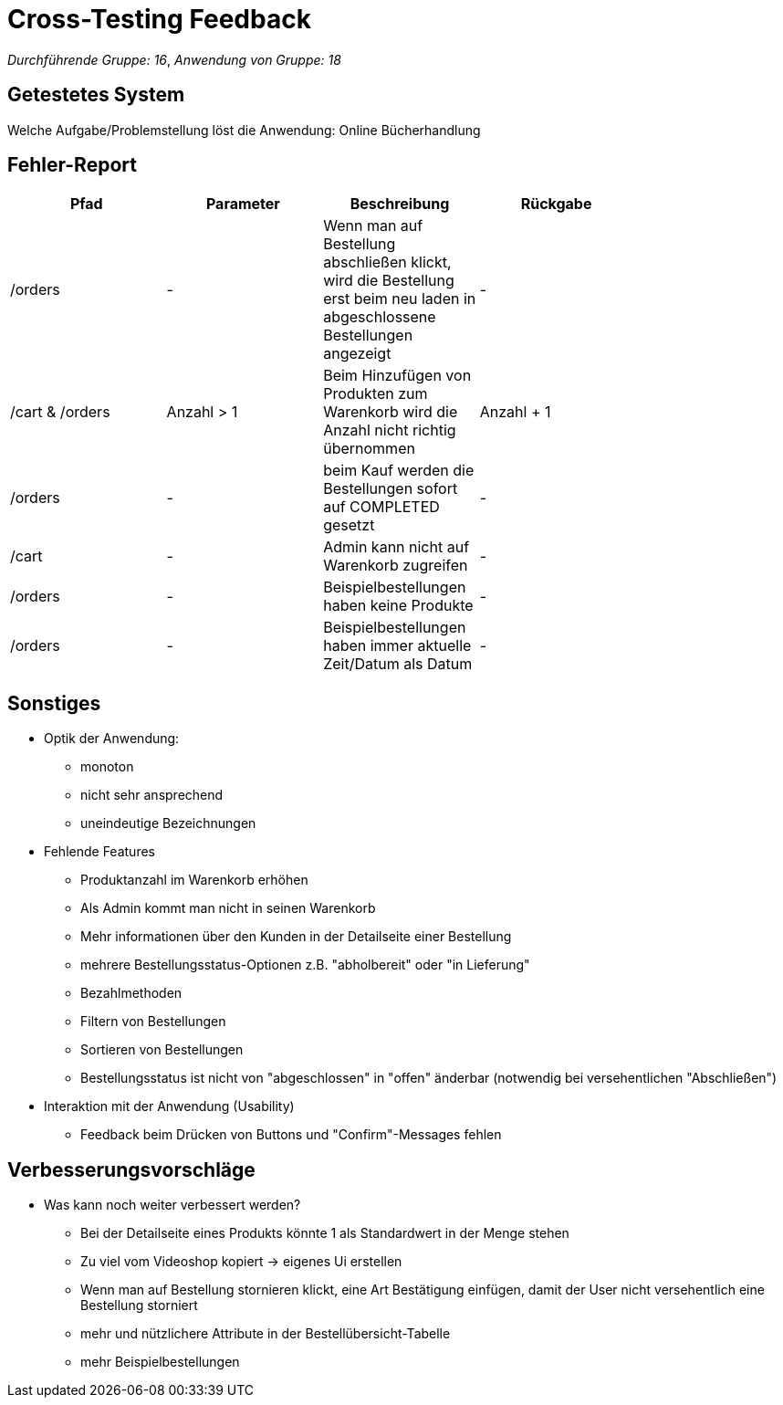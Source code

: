 = Cross-Testing Feedback

__Durchführende Gruppe: 16__,
__Anwendung von Gruppe: 18__

== Getestetes System
Welche Aufgabe/Problemstellung löst die Anwendung:
Online Bücherhandlung

== Fehler-Report
// See http://asciidoctor.org/docs/user-manual/#tables
[options="header"]
|===
|Pfad |Parameter |Beschreibung |Rückgabe |
|/orders | - | Wenn man auf Bestellung abschließen klickt, wird die Bestellung erst beim neu laden in abgeschlossene Bestellungen angezeigt  | -|
|/cart & /orders| Anzahl > 1|Beim Hinzufügen von Produkten zum Warenkorb wird die Anzahl nicht richtig übernommen| Anzahl + 1|
|/orders| -| beim Kauf werden die Bestellungen sofort auf COMPLETED gesetzt| -|
|/cart|-|Admin kann nicht auf Warenkorb zugreifen|-|
|/orders|-| Beispielbestellungen haben keine Produkte|-|
|/orders|-| Beispielbestellungen haben immer aktuelle Zeit/Datum als Datum|-|
|===

== Sonstiges
* Optik der Anwendung:
** monoton
** nicht sehr ansprechend
** uneindeutige Bezeichnungen
* Fehlende Features
** Produktanzahl im Warenkorb erhöhen
** Als Admin kommt man nicht in seinen Warenkorb
** Mehr informationen über den Kunden in der Detailseite einer Bestellung
** mehrere Bestellungsstatus-Optionen z.B. "abholbereit" oder "in Lieferung"
** Bezahlmethoden
** Filtern von Bestellungen
** Sortieren von Bestellungen
** Bestellungsstatus ist nicht von "abgeschlossen" in "offen" änderbar (notwendig bei versehentlichen "Abschließen")
* Interaktion mit der Anwendung (Usability)
** Feedback beim Drücken von Buttons und "Confirm"-Messages fehlen

== Verbesserungsvorschläge
* Was kann noch weiter verbessert werden?
** Bei der Detailseite eines Produkts könnte 1 als Standardwert in der Menge stehen
** Zu viel vom Videoshop kopiert -> eigenes Ui erstellen
** Wenn man auf Bestellung stornieren klickt, eine Art Bestätigung einfügen, damit der User nicht
versehentlich eine Bestellung storniert
** mehr und nützlichere Attribute in der Bestellübersicht-Tabelle
** mehr Beispielbestellungen
